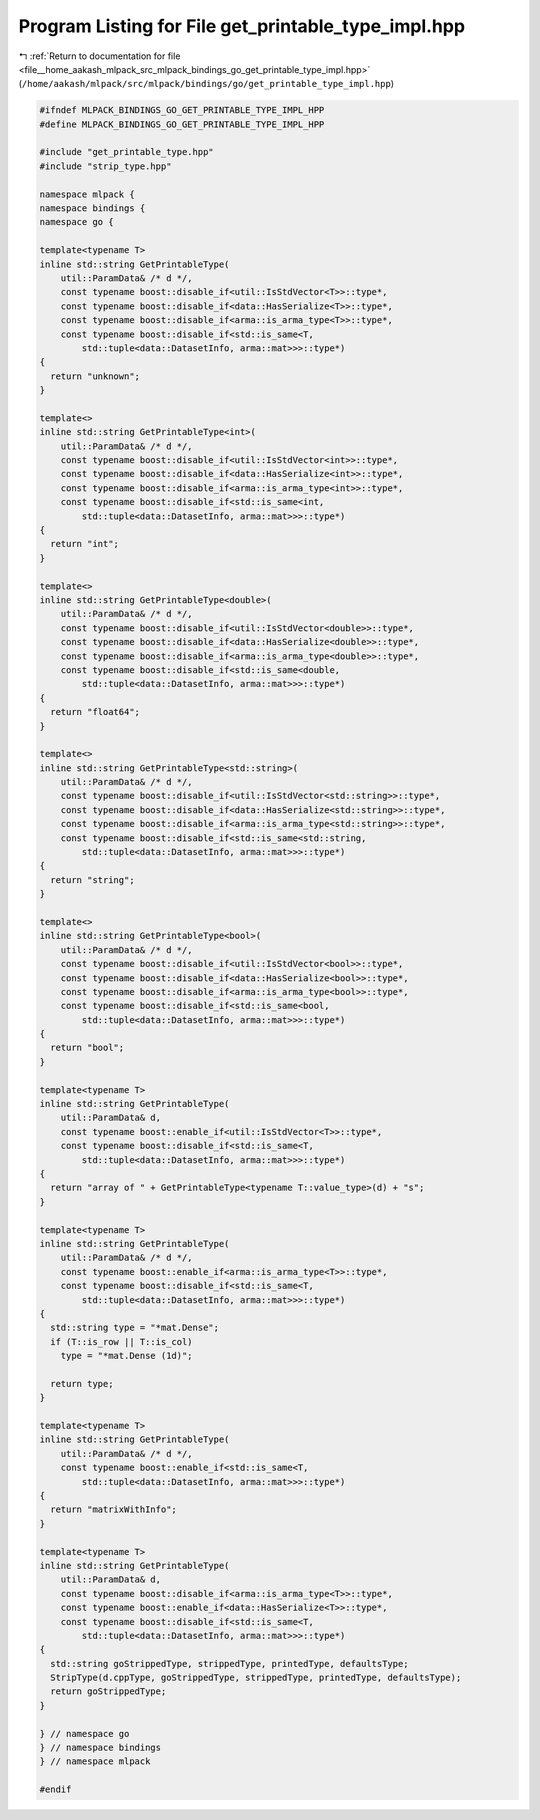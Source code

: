 
.. _program_listing_file__home_aakash_mlpack_src_mlpack_bindings_go_get_printable_type_impl.hpp:

Program Listing for File get_printable_type_impl.hpp
====================================================

|exhale_lsh| :ref:`Return to documentation for file <file__home_aakash_mlpack_src_mlpack_bindings_go_get_printable_type_impl.hpp>` (``/home/aakash/mlpack/src/mlpack/bindings/go/get_printable_type_impl.hpp``)

.. |exhale_lsh| unicode:: U+021B0 .. UPWARDS ARROW WITH TIP LEFTWARDS

.. code-block:: cpp

   
   #ifndef MLPACK_BINDINGS_GO_GET_PRINTABLE_TYPE_IMPL_HPP
   #define MLPACK_BINDINGS_GO_GET_PRINTABLE_TYPE_IMPL_HPP
   
   #include "get_printable_type.hpp"
   #include "strip_type.hpp"
   
   namespace mlpack {
   namespace bindings {
   namespace go {
   
   template<typename T>
   inline std::string GetPrintableType(
       util::ParamData& /* d */,
       const typename boost::disable_if<util::IsStdVector<T>>::type*,
       const typename boost::disable_if<data::HasSerialize<T>>::type*,
       const typename boost::disable_if<arma::is_arma_type<T>>::type*,
       const typename boost::disable_if<std::is_same<T,
           std::tuple<data::DatasetInfo, arma::mat>>>::type*)
   {
     return "unknown";
   }
   
   template<>
   inline std::string GetPrintableType<int>(
       util::ParamData& /* d */,
       const typename boost::disable_if<util::IsStdVector<int>>::type*,
       const typename boost::disable_if<data::HasSerialize<int>>::type*,
       const typename boost::disable_if<arma::is_arma_type<int>>::type*,
       const typename boost::disable_if<std::is_same<int,
           std::tuple<data::DatasetInfo, arma::mat>>>::type*)
   {
     return "int";
   }
   
   template<>
   inline std::string GetPrintableType<double>(
       util::ParamData& /* d */,
       const typename boost::disable_if<util::IsStdVector<double>>::type*,
       const typename boost::disable_if<data::HasSerialize<double>>::type*,
       const typename boost::disable_if<arma::is_arma_type<double>>::type*,
       const typename boost::disable_if<std::is_same<double,
           std::tuple<data::DatasetInfo, arma::mat>>>::type*)
   {
     return "float64";
   }
   
   template<>
   inline std::string GetPrintableType<std::string>(
       util::ParamData& /* d */,
       const typename boost::disable_if<util::IsStdVector<std::string>>::type*,
       const typename boost::disable_if<data::HasSerialize<std::string>>::type*,
       const typename boost::disable_if<arma::is_arma_type<std::string>>::type*,
       const typename boost::disable_if<std::is_same<std::string,
           std::tuple<data::DatasetInfo, arma::mat>>>::type*)
   {
     return "string";
   }
   
   template<>
   inline std::string GetPrintableType<bool>(
       util::ParamData& /* d */,
       const typename boost::disable_if<util::IsStdVector<bool>>::type*,
       const typename boost::disable_if<data::HasSerialize<bool>>::type*,
       const typename boost::disable_if<arma::is_arma_type<bool>>::type*,
       const typename boost::disable_if<std::is_same<bool,
           std::tuple<data::DatasetInfo, arma::mat>>>::type*)
   {
     return "bool";
   }
   
   template<typename T>
   inline std::string GetPrintableType(
       util::ParamData& d,
       const typename boost::enable_if<util::IsStdVector<T>>::type*,
       const typename boost::disable_if<std::is_same<T,
           std::tuple<data::DatasetInfo, arma::mat>>>::type*)
   {
     return "array of " + GetPrintableType<typename T::value_type>(d) + "s";
   }
   
   template<typename T>
   inline std::string GetPrintableType(
       util::ParamData& /* d */,
       const typename boost::enable_if<arma::is_arma_type<T>>::type*,
       const typename boost::disable_if<std::is_same<T,
           std::tuple<data::DatasetInfo, arma::mat>>>::type*)
   {
     std::string type = "*mat.Dense";
     if (T::is_row || T::is_col)
       type = "*mat.Dense (1d)";
   
     return type;
   }
   
   template<typename T>
   inline std::string GetPrintableType(
       util::ParamData& /* d */,
       const typename boost::enable_if<std::is_same<T,
           std::tuple<data::DatasetInfo, arma::mat>>>::type*)
   {
     return "matrixWithInfo";
   }
   
   template<typename T>
   inline std::string GetPrintableType(
       util::ParamData& d,
       const typename boost::disable_if<arma::is_arma_type<T>>::type*,
       const typename boost::enable_if<data::HasSerialize<T>>::type*,
       const typename boost::disable_if<std::is_same<T,
           std::tuple<data::DatasetInfo, arma::mat>>>::type*)
   {
     std::string goStrippedType, strippedType, printedType, defaultsType;
     StripType(d.cppType, goStrippedType, strippedType, printedType, defaultsType);
     return goStrippedType;
   }
   
   } // namespace go
   } // namespace bindings
   } // namespace mlpack
   
   #endif
